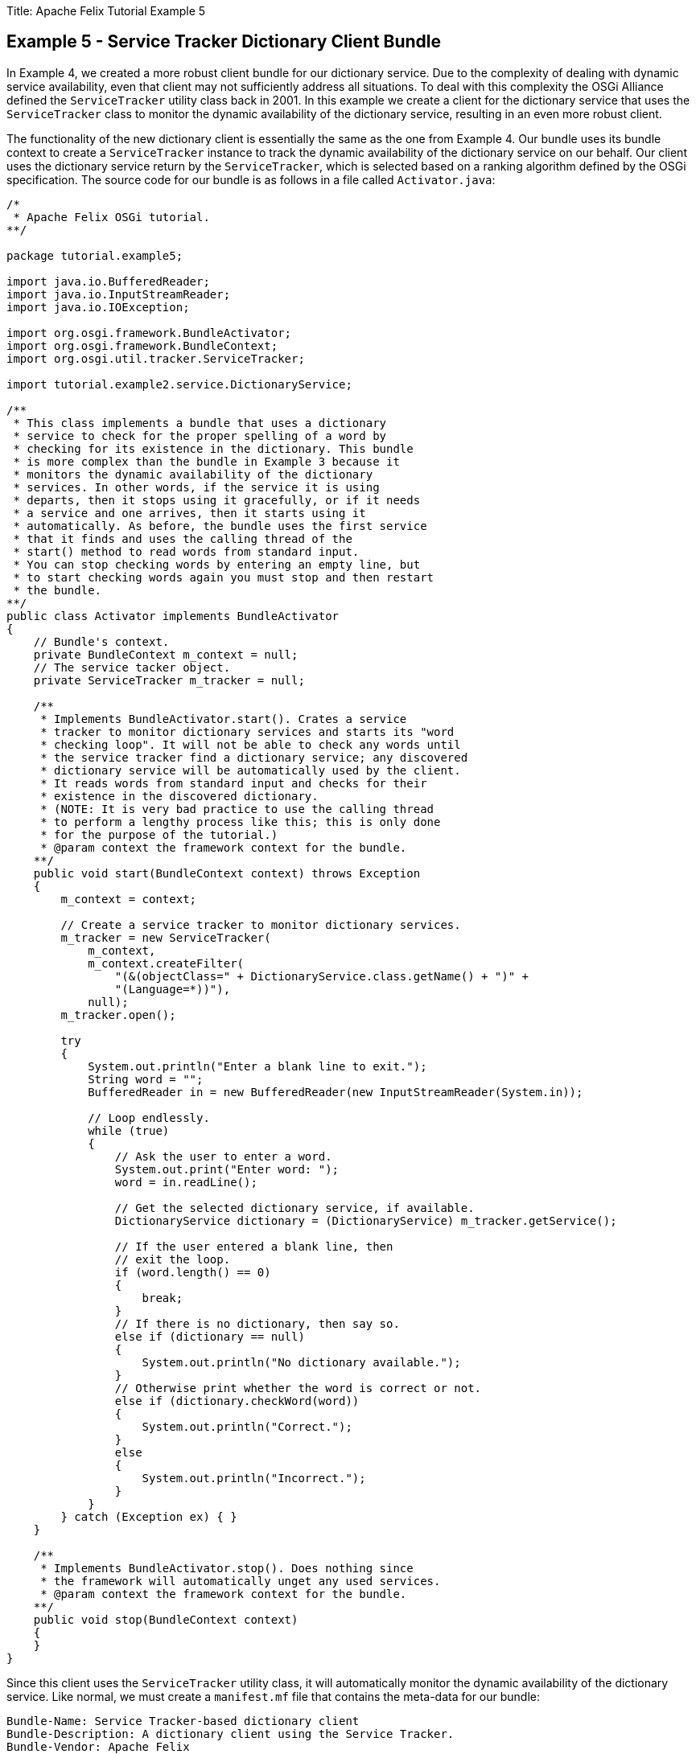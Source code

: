 Title: Apache Felix Tutorial Example 5

== Example 5 - Service Tracker Dictionary Client Bundle

In Example 4, we created a more robust client bundle for our dictionary service.
Due to the complexity of dealing with dynamic service availability, even that client may not sufficiently address all situations.
To deal with this complexity the OSGi Alliance defined the `ServiceTracker` utility class back in 2001.
In this example we create a client for the dictionary service that uses the `ServiceTracker` class to monitor the dynamic availability of the dictionary service, resulting in an even more robust client.

The functionality of the new dictionary client is essentially the same as the one from Example 4.
Our bundle uses its bundle context to create a `ServiceTracker` instance to track the dynamic availability of the dictionary service on our behalf.
Our client uses the dictionary service return by the `ServiceTracker`, which is selected based on a ranking algorithm defined by the OSGi specification.
The source code for our bundle is as follows in a file called `Activator.java`:

....
/*
 * Apache Felix OSGi tutorial.
**/

package tutorial.example5;

import java.io.BufferedReader;
import java.io.InputStreamReader;
import java.io.IOException;

import org.osgi.framework.BundleActivator;
import org.osgi.framework.BundleContext;
import org.osgi.util.tracker.ServiceTracker;

import tutorial.example2.service.DictionaryService;

/**
 * This class implements a bundle that uses a dictionary
 * service to check for the proper spelling of a word by
 * checking for its existence in the dictionary. This bundle
 * is more complex than the bundle in Example 3 because it
 * monitors the dynamic availability of the dictionary
 * services. In other words, if the service it is using
 * departs, then it stops using it gracefully, or if it needs
 * a service and one arrives, then it starts using it
 * automatically. As before, the bundle uses the first service
 * that it finds and uses the calling thread of the
 * start() method to read words from standard input.
 * You can stop checking words by entering an empty line, but
 * to start checking words again you must stop and then restart
 * the bundle.
**/
public class Activator implements BundleActivator
{
    // Bundle's context.
    private BundleContext m_context = null;
    // The service tacker object.
    private ServiceTracker m_tracker = null;

    /**
     * Implements BundleActivator.start(). Crates a service
     * tracker to monitor dictionary services and starts its "word
     * checking loop". It will not be able to check any words until
     * the service tracker find a dictionary service; any discovered
     * dictionary service will be automatically used by the client.
     * It reads words from standard input and checks for their
     * existence in the discovered dictionary.
     * (NOTE: It is very bad practice to use the calling thread
     * to perform a lengthy process like this; this is only done
     * for the purpose of the tutorial.)
     * @param context the framework context for the bundle.
    **/
    public void start(BundleContext context) throws Exception
    {
        m_context = context;

        // Create a service tracker to monitor dictionary services.
        m_tracker = new ServiceTracker(
            m_context,
            m_context.createFilter(
                "(&(objectClass=" + DictionaryService.class.getName() + ")" +
                "(Language=*))"),
            null);
        m_tracker.open();

        try
        {
            System.out.println("Enter a blank line to exit.");
            String word = "";
            BufferedReader in = new BufferedReader(new InputStreamReader(System.in));

            // Loop endlessly.
            while (true)
            {
                // Ask the user to enter a word.
                System.out.print("Enter word: ");
                word = in.readLine();

                // Get the selected dictionary service, if available.
                DictionaryService dictionary = (DictionaryService) m_tracker.getService();

                // If the user entered a blank line, then
                // exit the loop.
                if (word.length() == 0)
                {
                    break;
                }
                // If there is no dictionary, then say so.
                else if (dictionary == null)
                {
                    System.out.println("No dictionary available.");
                }
                // Otherwise print whether the word is correct or not.
                else if (dictionary.checkWord(word))
                {
                    System.out.println("Correct.");
                }
                else
                {
                    System.out.println("Incorrect.");
                }
            }
        } catch (Exception ex) { }
    }

    /**
     * Implements BundleActivator.stop(). Does nothing since
     * the framework will automatically unget any used services.
     * @param context the framework context for the bundle.
    **/
    public void stop(BundleContext context)
    {
    }
}
....

Since this client uses the `ServiceTracker` utility class, it will automatically monitor the dynamic availability of the dictionary service.
Like normal, we must create a `manifest.mf` file that contains the meta-data for our bundle:

 Bundle-Name: Service Tracker-based dictionary client
 Bundle-Description: A dictionary client using the Service Tracker.
 Bundle-Vendor: Apache Felix
 Bundle-Version: 1.0.0
 Bundle-Activator: tutorial.example5.Activator
 Import-Package: org.osgi.framework,
  org.osgi.util.tracker,
  tutorial.example2.service

We specify the class to activate our bundle via the `Bundle-Activator` attribute and also specify that our bundle imports the core OSGi framework package, the Service Tracker package, and the dictionary service interface package using the `Import-Package` attribute.
The OSGi framework will automatically handle the details of resolving the bundle's imported packages.
(Note: Make sure your manifest file ends in a trailing carriage return or else the last line will be ignored.)

To compile our source code, we need to have the `felix.jar` file (found in Felix' `bin` directory) and the `example2.jar` file in our class path.
We compile the source file using a command like:

 javac -d c:\classes *.java

This command compiles all source files and outputs the generated classes into a subdirectory of the `c:\classes` directory;
this subdirectory is `tutorial\example5`, named after the package we specified in the source file.
For the above command to work, the `c:\classes` directory must exist.
After compiling, we need to create a JAR file containing the generated package directories.
We will also add our manifest file that contains the bundle's meta-data to the JAR file.
To create the JAR file, we issue the command:

 jar cfm example5.jar manifest.mf -C c:\classes tutorial\example5

This command creates a JAR file using the manifest file we created and includes all of the classes in the `tutorial\example5` directory inside of the `c:\classes` directory.
Once the JAR file is created, we are ready to install and start the bundle.

To run Felix, we follow the instructions described in usage.html.
When we start Felix, it asks for a profile name, we will put all of our bundles in a profile named `tutorial`.
After running Felix, we should check that all tutorial bundles are stopped, except for the English dictionary service bundle from Example 2.
We can use the Felix `lb` shell command to get a list of all bundles, their state, and their bundle identifier number.
If the Example 2 bundle is not active, we should start the bundle using the `start` command along with the bundle's identifier number displayed by the `lb` command and stop any other unneeded tutorial bundles using the stop command.
(Note: Felix uses some bundles to provide its command shell, so do not stop these bundles.) Now we can install and start our dictionary client bundle.
Assuming that we created our bundle in the directory `c:\tutorial`, we can install and start it in Felix' shell using the following command:

 start file:/c:/tutorial/example5.jar

The above command installs and starts the bundle in a single step;
it is also possible to install and start the bundle in two steps by using the Felix `install` and `start` shell commands.
When we start the bundle, it will use the shell thread to prompt us for words.
Enter one word at a time to check the words and enter a blank line to stop checking words.
To restart the bundle, we must use the Felix shell `lb` command to get the bundle identifier number for the bundle and first use the `stop` command to stop the bundle, then the `start` command to restart it.
To test the dictionary service, enter any of the words in the dictionary (e.g., "welcome", "to", "the", "OSGi", "tutorial") or any word not in the dictionary.

Since this client uses the `ServiceTracker` class, it is robust in the face of sudden departures of the the dictionary service.
Further, when a dictionary service arrives, it automatically gets the service if it needs it and continues to function.
These capabilities are a little difficult to demonstrate since we are using a simple single-threaded approach, but in a multi-threaded or GUI-oriented application this robustness is very useful.
